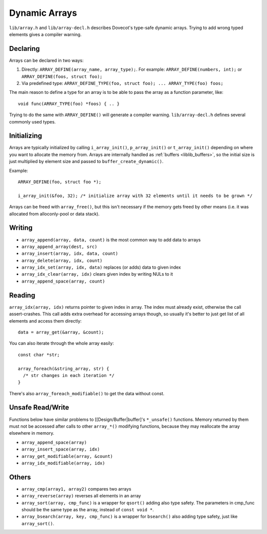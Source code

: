 .. _liblib_arrays:

==============
Dynamic Arrays
==============

``lib/array.h`` and ``lib/array-decl.h`` describes Dovecot's type-safe
dynamic arrays. Trying to add wrong typed elements gives a compiler
warning.

Declaring
---------

Arrays can be declared in two ways:

1. Directly: ``ARRAY_DEFINE(array_name, array_type);``. For example:
   ``ARRAY_DEFINE(numbers, int);`` or
   ``ARRAY_DEFINE(foos, struct foo);``

2. Via predefined type:
   ``ARRAY_DEFINE_TYPE(foo, struct foo); ... ARRAY_TYPE(foo) foos;``

The main reason to define a type for an array is to be able to pass the
array as a function parameter, like:

::

   void func(ARRAY_TYPE(foo) *foos) { .. }

Trying to do the same with ``ARRAY_DEFINE()`` will generate a compiler
warning. ``lib/array-decl.h`` defines several commonly used types.

Initializing
------------

Arrays are typically initialized by calling ``i_array_init()``,
``p_array_init()`` or ``t_array_init()`` depending on where you want to
allocate the memory from. Arrays are internally handled as
:ref:`buffers <liblib_buffers>`, so
the initial size is just multiplied by element size and passed to
``buffer_create_dynamic()``.

Example:

::

   ARRAY_DEFINE(foo, struct foo *);

   i_array_init(&foo, 32); /* initialize array with 32 elements until it needs to be grown */

Arrays can be freed with ``array_free()``, but this isn't necessary if
the memory gets freed by other means (i.e. it was allocated from
alloconly-pool or data stack).

Writing
-------

-  ``array_append(array, data, count)`` is the most common way to add
   data to arrays

-  ``array_append_array(dest, src)``

-  ``array_insert(array, idx, data, count)``

-  ``array_delete(array, idx, count)``

-  ``array_idx_set(array, idx, data)`` replaces (or adds) data to given
   index

-  ``array_idx_clear(array, idx)`` clears given index by writing NULs to
   it

-  ``array_append_space(array, count)``

Reading
-------

``array_idx(array, idx)`` returns pointer to given index in array. The
index must already exist, otherwise the call assert-crashes. This call
adds extra overhead for accessing arrays though, so usually it's better
to just get list of all elements and access them directly:

::

   data = array_get(&array, &count);

You can also iterate through the whole array easily:

::

   const char *str;

   array_foreach(&string_array, str) {
     /* str changes in each iteration */
   }

There's also ``array_foreach_modifiable()`` to get the data without
const.

Unsafe Read/Write
-----------------

Functions below have similar problems to [[Design/Buffer|buffer]'s
``*_unsafe()`` functions. Memory returned by them must not be accessed
after calls to other ``array_*()`` modifying functions, because they may
reallocate the array elsewhere in memory.

-  ``array_append_space(array)``

-  ``array_insert_space(array, idx)``

-  ``array_get_modifiable(array, &count)``

-  ``array_idx_modifiable(array, idx)``

Others
------

-  ``array_cmp(array1, array2)`` compares two arrays

-  ``array_reverse(array)`` reverses all elements in an array

-  ``array_sort(array, cmp_func)`` is a wrapper for ``qsort()`` adding
   also type safety. The parameters in cmp_func should be the same type
   as the array, instead of ``const void *``.

-  ``array_bsearch(array, key, cmp_func)`` is a wrapper for
   ``bsearch()`` also adding type safety, just like ``array_sort()``.
